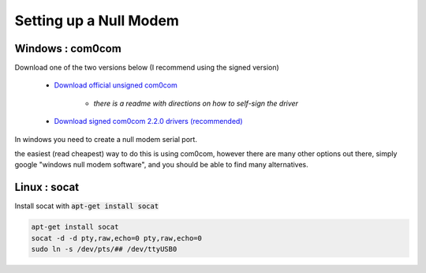 Setting up a Null Modem
-----------------------

Windows : com0com
__________________

Download one of the two versions below (I recommend using the signed version)

    - `Download official unsigned com0com <https://sourceforge.net/projects/com0com/>`_

       - *there is a readme with directions on how to self-sign the driver*

    - `Download signed com0com 2.2.0 drivers (recommended) <https://sourceforge.net/projects/com0com/files/com0com/2.2.2.0/>`_


In windows you need to create a null modem serial port.

the easiest (read cheapest) way to do this is using com0com, however there are many other options out there, simply google "windows null modem software", and you should be able to find many alternatives.




Linux : socat
_____________

Install socat with :code:`apt-get install socat`

.. code-block:: bash

   apt-get install socat
   socat -d -d pty,raw,echo=0 pty,raw,echo=0
   sudo ln -s /dev/pts/## /dev/ttyUSB0